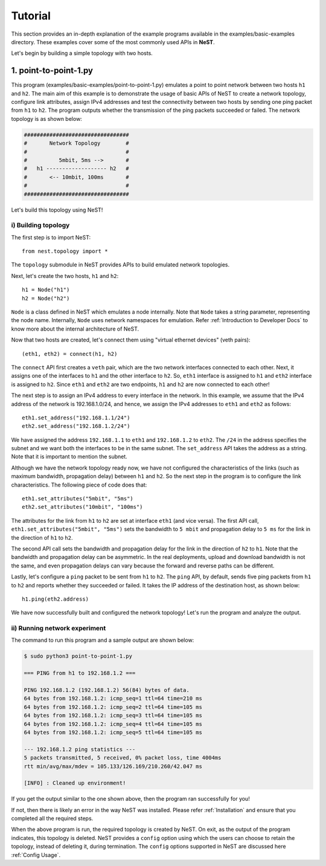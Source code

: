 .. SPDX-License-Identifier: GPL-2.0-only
    Copyright (c) 2019-2021 NITK Surathkal

Tutorial
========

This section provides an in-depth explanation of the example programs available
in the examples/basic-examples directory. These examples cover some of the most
commonly used APIs in **NeST**.

Let's begin by building a simple topology with two hosts.

1. point-to-point-1.py
----------------------

This program (examples/basic-examples/point-to-point-1.py) emulates a point to
point network between two hosts ``h1`` and ``h2``. The main aim of this example
is to demonstrate the usage of basic APIs of NeST to create a network topology,
configure link attributes, assign IPv4 addresses and test the connectivity
between two hosts by sending one ping packet from ``h1`` to ``h2``. The program
outputs whether the transmission of the ping packets succeeded or failed. The
network topology is as shown below:

.. code-block:: sh

 #################################
 #       Network Topology        #
 #                               #
 #          5mbit, 5ms -->       #
 #   h1 ------------------- h2   #
 #       <-- 10mbit, 100ms       #
 #                               #
 #################################

Let's build this topology using NeST!

i) Building topology
^^^^^^^^^^^^^^^^^^^^
The first step is to import NeST::

    from nest.topology import *

The ``topology`` submodule in NeST provides APIs to build emulated network
topologies.

Next, let's create the two hosts, ``h1`` and ``h2``::

    h1 = Node("h1")
    h2 = Node("h2")

``Node`` is a class defined in NeST which emulates a node internally. Note
that ``Node`` takes a string parameter, representing the node name. Internally,
``Node`` uses network namespaces for emulation. Refer :ref:`Introduction to
Developer Docs` to know more about the internal architecture of NeST.

Now that two hosts are created, let's connect them using "virtual ethernet
devices" (veth pairs)::

    (eth1, eth2) = connect(h1, h2)

The ``connect`` API first creates a ``veth`` pair, which are the two network
interfaces connected to each other. Next, it assigns one of the interfaces to
``h1`` and the other interface to ``h2``. So, ``eth1`` interface is assigned to
``h1`` and ``eth2`` interface is assigned to ``h2``. Since ``eth1`` and
``eth2`` are two endpoints, ``h1`` and ``h2`` are now connected to each other!

The next step is to assign an IPv4 address to every interface in the network.
In this example, we assume that the IPv4 address of the network is
192.168.1.0/24, and hence, we assign the IPv4 addresses to ``eth1`` and
``eth2`` as follows::

    eth1.set_address("192.168.1.1/24")
    eth2.set_address("192.168.1.2/24")

We have assigned the address ``192.168.1.1`` to ``eth1`` and ``192.168.1.2`` to
``eth2``. The ``/24`` in the address specifies the subnet and we want both
the interfaces to be in the same subnet. The ``set_address`` API takes the
address as a string. Note that it is important to mention the subnet.

Although we have the network topology ready now, we have not configured the
characteristics of the links (such as maximum bandwidth, propagation delay)
between ``h1`` and ``h2``. So the next step in the program is to configure
the link characteristics. The following piece of code does that::

    eth1.set_attributes("5mbit", "5ms")
    eth2.set_attributes("10mbit", "100ms")

The attributes for the link from ``h1`` to ``h2`` are set at interface ``eth1``
(and vice versa). The first API call, ``eth1.set_attributes("5mbit", "5ms")``
sets the bandwidth to ``5 mbit`` and propagation delay to ``5 ms`` for the link
in the direction of ``h1`` to ``h2``.

The second API call sets the bandwidth and propagation delay for the link in
the direction of ``h2`` to ``h1``. Note that the bandwidth and propagation
delay can be asymmetric. In the real deployments, upload and download bandwidth
is not the same, and even propagation delays can vary because the forward and
reverse paths can be different.

Lastly, let's configure a ``ping`` packet to be sent from ``h1`` to ``h2``.
The ``ping`` API, by default, sends five ping packets from ``h1`` to ``h2``
and reports whether they succeeded or failed. It takes the IP address of the
destination host, as shown below::

    h1.ping(eth2.address)

We have now successfully built and configured the network topology! Let's run
the program and analyze the output.

ii) Running network experiment
^^^^^^^^^^^^^^^^^^^^^^^^^^^^^^
The command to run this program and a sample output are shown below:

.. code-block:: console

    $ sudo python3 point-to-point-1.py

    === PING from h1 to 192.168.1.2 ===

    PING 192.168.1.2 (192.168.1.2) 56(84) bytes of data.
    64 bytes from 192.168.1.2: icmp_seq=1 ttl=64 time=210 ms
    64 bytes from 192.168.1.2: icmp_seq=2 ttl=64 time=105 ms
    64 bytes from 192.168.1.2: icmp_seq=3 ttl=64 time=105 ms
    64 bytes from 192.168.1.2: icmp_seq=4 ttl=64 time=105 ms
    64 bytes from 192.168.1.2: icmp_seq=5 ttl=64 time=105 ms

    --- 192.168.1.2 ping statistics ---
    5 packets transmitted, 5 received, 0% packet loss, time 4004ms
    rtt min/avg/max/mdev = 105.133/126.169/210.260/42.047 ms

    [INFO] : Cleaned up environment!

If you get the output similar to the one shown above, then the program ran
successfully for you!

If not, then there is likely an error in the way NeST was installed. Please
refer :ref:`Installation` and ensure that you completed all the required
steps.

When the above program is run, the required topology is created by NeST.
On exit, as the output of the program indicates, this topology is
deleted. NeST provides a ``config`` option using which the users can choose
to retain the topology, instead of deleting it, during termination. The
``config`` options supported in NeST are discussed here :ref:`Config Usage`.
